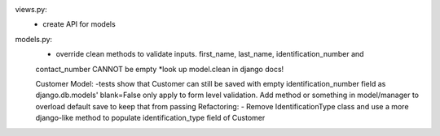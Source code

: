 views.py:
    - create API for models
models.py:
    - override clean methods to validate inputs. first_name, last_name, identification_number and
    contact_number CANNOT be empty
    *look up model.clean in django docs!
    
    Customer Model:
    -tests show that Customer can still be saved with empty identification_number field as
    django.db.models' blank=False only apply to form level validation. Add method or something
    in model/manager to overload default save to keep that from passing
    Refactoring:
    - Remove IdentificationType class and use a more django-like method to populate
    identification_type field of Customer